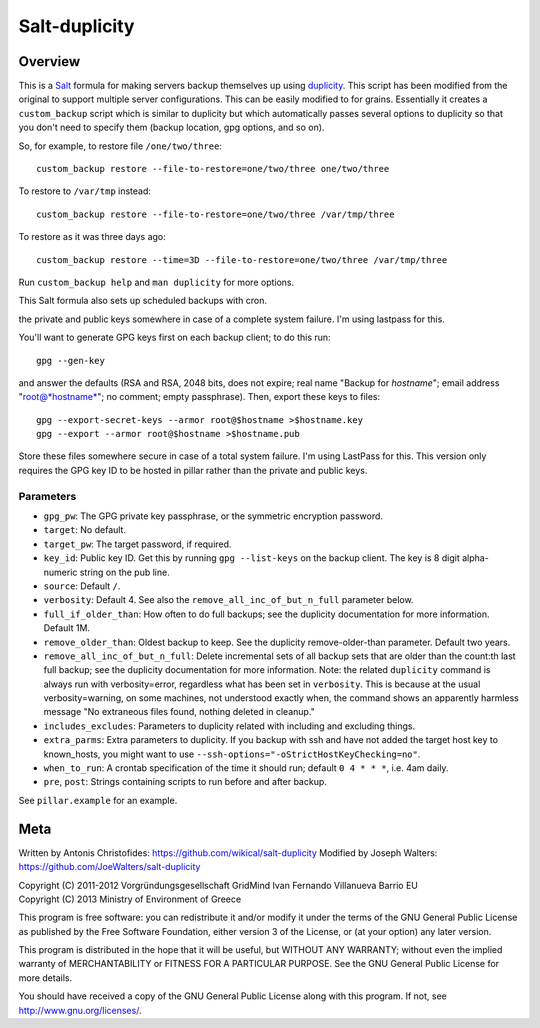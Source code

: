 ==============
Salt-duplicity
==============

Overview
========

This is a Salt_ formula for making servers backup themselves up using
duplicity_. This script has been modified from the original to 
support multiple server configurations. This can be easily modified to
for grains. Essentially it creates a ``custom_backup`` script which is
similar to duplicity but which automatically passes several options to
duplicity so that you don't need to specify them (backup location, gpg
options, and so on).

So, for example, to restore file
``/one/two/three``::

    custom_backup restore --file-to-restore=one/two/three one/two/three

To restore to ``/var/tmp`` instead::

    custom_backup restore --file-to-restore=one/two/three /var/tmp/three

To restore as it was three days ago::

    custom_backup restore --time=3D --file-to-restore=one/two/three /var/tmp/three

Run ``custom_backup help`` and ``man duplicity`` for more options.

This Salt formula also sets up scheduled backups with cron.

the private and public keys somewhere in case of a complete system failure.
I'm using lastpass for this. 

You'll want to generate GPG keys first on each backup client; to do this run::

    gpg --gen-key

and answer the defaults (RSA and RSA, 2048 bits, does not expire; real
name "Backup for *hostname*"; email address "root@*hostname*"; no
comment; empty passphrase). Then, export these keys to files::

  gpg --export-secret-keys --armor root@$hostname >$hostname.key
  gpg --export --armor root@$hostname >$hostname.pub

Store these files somewhere secure in case of a total system failure.
I'm using LastPass for this. This version only requires the GPG key 
ID to be hosted in pillar rather than the private and public keys.

Parameters
----------

- ``gpg_pw``: The GPG private key passphrase, or the symmetric
  encryption password.
- ``target``: No default.
- ``target_pw``: The target password, if required.
- ``key_id``: Public key ID. Get this by running ``gpg --list-keys``
  on the backup client. The key is 8 digit alpha-numeric string
  on the pub line.
- ``source``: Default ``/``.
- ``verbosity``: Default 4. See also the
  ``remove_all_inc_of_but_n_full`` parameter below.
- ``full_if_older_than``: How often to do full backups; see the
  duplicity documentation for more information. Default 1M.
- ``remove_older_than``: Oldest backup to keep. See the duplicity
  remove-older-than parameter. Default two years.
- ``remove_all_inc_of_but_n_full``: Delete incremental sets of all
  backup sets that are older than the count:th last full backup; see
  the duplicity documentation for more information. Note: the related
  ``duplicity`` command is always run with verbosity=error, regardless
  what has been set in ``verbosity``. This is because at the usual
  verbosity=warning, on some machines, not understood exactly when, the
  command shows an apparently harmless message "No extraneous files
  found, nothing deleted in cleanup."
- ``includes_excludes``: Parameters to duplicity related with
  including and excluding things.
- ``extra_parms``: Extra parameters to duplicity.  If you backup with
  ssh and have not added the target host key to known_hosts, you might
  want to use ``--ssh-options="-oStrictHostKeyChecking=no"``.
- ``when_to_run``: A crontab specification of the time it should run;
  default ``0 4 * * *``, i.e. 4am daily.
- ``pre``, ``post``: Strings containing scripts to run before and
  after backup.

See ``pillar.example`` for an example.

.. _salt: http://saltstack.org/
.. _duplicity: http://duplicity.nongnu.org/

Meta
====

Written by Antonis Christofides: https://github.com/wikical/salt-duplicity
Modified by Joseph Walters: https://github.com/JoeWalters/salt-duplicity

| Copyright (C) 2011-2012 Vorgründungsgesellschaft GridMind Ivan Fernando Villanueva Barrio EU
| Copyright (C) 2013 Ministry of Environment of Greece

This program is free software: you can redistribute it and/or modify
it under the terms of the GNU General Public License as published by
the Free Software Foundation, either version 3 of the License, or
(at your option) any later version.

This program is distributed in the hope that it will be useful,
but WITHOUT ANY WARRANTY; without even the implied warranty of
MERCHANTABILITY or FITNESS FOR A PARTICULAR PURPOSE.  See the
GNU General Public License for more details.

You should have received a copy of the GNU General Public License
along with this program.  If not, see http://www.gnu.org/licenses/.
